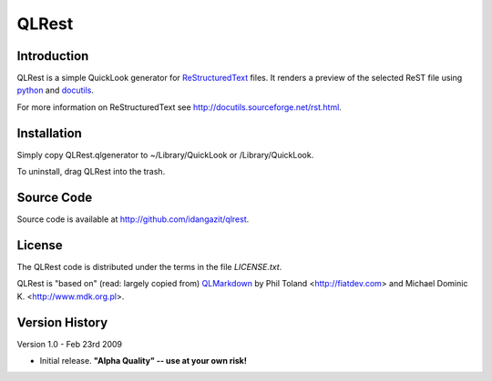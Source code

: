 QLRest
======

Introduction
------------

QLRest is a simple QuickLook generator for `ReStructuredText`_ files. It renders a preview of the selected ReST file using `python`_ and `docutils`_.

For more information on ReStructuredText see http://docutils.sourceforge.net/rst.html.

.. _ReStructuredText: http://docutils.sourceforge.net/rst.html
.. _python: http://www.python.org
.. _docutils: http://docutils.sourceforge.net


Installation
------------

Simply copy QLRest.qlgenerator to ~/Library/QuickLook or /Library/QuickLook.

To uninstall, drag QLRest into the trash.


Source Code
-----------

Source code is available at http://github.com/idangazit/qlrest.


License
-------

The QLRest code is distributed under the terms in the file `LICENSE.txt`.

QLRest is "based on" (read: largely copied from) `QLMarkdown`_ by Phil Toland <http://fiatdev.com> and Michael Dominic K. <http://www.mdk.org.pl>.

.. _QLMarkdown: http://github.com/toland/qlmarkdown/

Version History
---------------

Version 1.0 - Feb 23rd 2009

* Initial release. **"Alpha Quality" -- use at your own risk!**